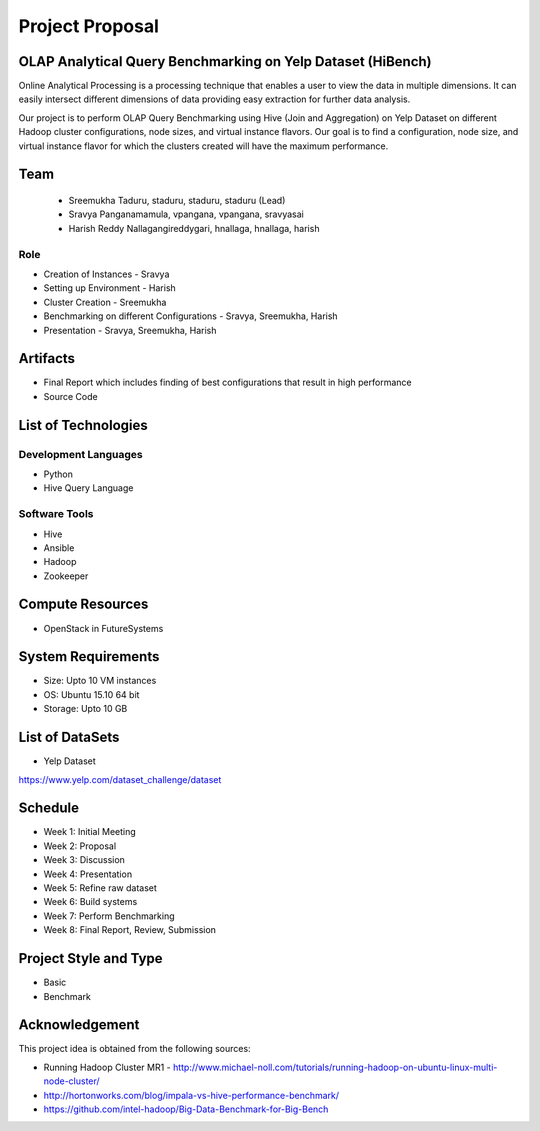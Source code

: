 Project Proposal
===============================================================================

OLAP Analytical Query Benchmarking on Yelp Dataset (HiBench)
-------------------------------------------------------------------------------

Online Analytical Processing is a processing technique that enables a user to view the data in multiple dimensions. It can easily intersect different dimensions of data providing easy extraction for further data analysis.

Our project is to perform OLAP Query Benchmarking using Hive (Join and Aggregation) on Yelp Dataset on different Hadoop cluster configurations, node sizes, and virtual instance flavors. Our goal is to find a configuration, node size, and virtual instance flavor for which the clusters created will have the maximum performance. 

Team
-------------------------------------------------------------------------------
  * Sreemukha Taduru, staduru, staduru, staduru (Lead)
  * Sravya Panganamamula, vpangana, vpangana, sravyasai
  * Harish Reddy Nallagangireddygari, hnallaga, hnallaga, harish

Role
^^^^^^^^^^^^^^^^^^^^^^^^^^^^^^^^^^^^^^^^^^^^^^^^^^^^^^^^^^^^^^^^^^^^^^^^^^^^^^^
* Creation of Instances - Sravya
* Setting up Environment - Harish
* Cluster Creation - Sreemukha
* Benchmarking on different Configurations - Sravya, Sreemukha, Harish
* Presentation - Sravya, Sreemukha, Harish

Artifacts
-------------------------------------------------------------------------------
* Final Report which includes finding of best configurations that result in high performance
* Source Code

List of Technologies
-------------------------------------------------------------------------------

Development Languages
^^^^^^^^^^^^^^^^^^^^^^^^^^^^^^^^^^^^^^^^^^^^^^^^^^^^^^^^^^^^^^^^^^^^^^^^^^^^^^^

* Python
* Hive Query Language

Software Tools
^^^^^^^^^^^^^^^^^^^^^^^^^^^^^^^^^^^^^^^^^^^^^^^^^^^^^^^^^^^^^^^^^^^^^^^^^^^^^^^

* Hive
* Ansible
* Hadoop
* Zookeeper


Compute Resources
-------------------------------------------------------------------------------

* OpenStack in FutureSystems

System Requirements
-------------------------------------------------------------------------------

* Size: Upto 10 VM instances
* OS: Ubuntu 15.10 64 bit
* Storage: Upto 10 GB

List of DataSets
-------------------------------------------------------------------------------
* Yelp Dataset 
https://www.yelp.com/dataset_challenge/dataset

Schedule
-------------------------------------------------------------------------------

* Week 1: Initial Meeting
* Week 2: Proposal
* Week 3: Discussion
* Week 4: Presentation
* Week 5: Refine raw dataset
* Week 6: Build systems
* Week 7: Perform Benchmarking 
* Week 8: Final Report, Review, Submission

Project Style and Type
-------------------------------------------------------------------------------

* Basic
* Benchmark

Acknowledgement
-------------------------------------------------------------------------------

This project idea is obtained from the following sources:

* Running Hadoop Cluster MR1 - http://www.michael-noll.com/tutorials/running-hadoop-on-ubuntu-linux-multi-node-cluster/
* http://hortonworks.com/blog/impala-vs-hive-performance-benchmark/
* https://github.com/intel-hadoop/Big-Data-Benchmark-for-Big-Bench

